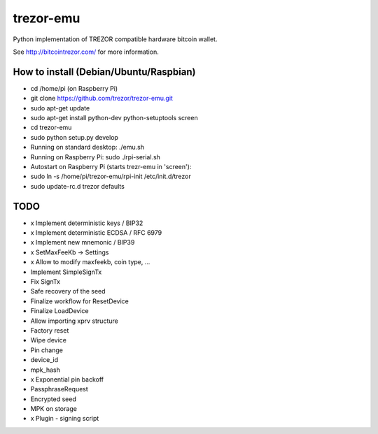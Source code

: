 trezor-emu
==========

Python implementation of TREZOR compatible hardware bitcoin wallet.

See http://bitcointrezor.com/ for more information.

How to install (Debian/Ubuntu/Raspbian)
---------------------------------------

* cd /home/pi (on Raspberry Pi)
* git clone https://github.com/trezor/trezor-emu.git
* sudo apt-get update
* sudo apt-get install python-dev python-setuptools screen
* cd trezor-emu
* sudo python setup.py develop

* Running on standard desktop: ./emu.sh
* Running on Raspberry Pi: sudo ./rpi-serial.sh

* Autostart on Raspberry Pi (starts trezr-emu in 'screen'):
* sudo ln -s /home/pi/trezor-emu/rpi-init /etc/init.d/trezor
* sudo update-rc.d trezor defaults

TODO
--------

* x Implement deterministic keys / BIP32
* x Implement deterministic ECDSA / RFC 6979
* x Implement new mnemonic / BIP39
* x SetMaxFeeKb -> Settings
* x Allow to modify maxfeekb, coin type, ...
* Implement SimpleSignTx
* Fix SignTx
* Safe recovery of the seed
* Finalize workflow for ResetDevice
* Finalize LoadDevice
* Allow importing xprv structure
* Factory reset
* Wipe device
* Pin change
* device_id
* mpk_hash
* x Exponential pin backoff
* PassphraseRequest
* Encrypted seed
* MPK on storage
* x Plugin - signing script


